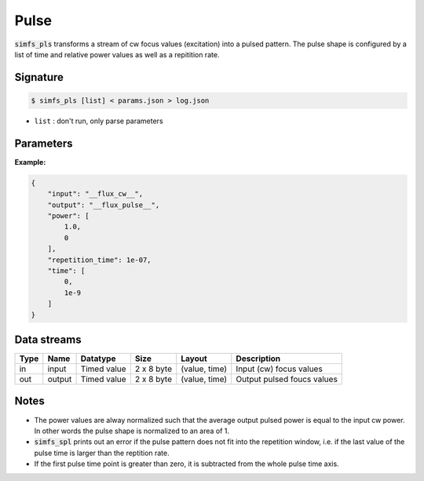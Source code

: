 Pulse
-----

:code:`simfs_pls` transforms a stream of cw focus values (excitation) into a
pulsed pattern.  The pulse shape is configured by a list of time and relative
power values as well as a repitition rate.

Signature
^^^^^^^^^

.. code-block:: bash

   $ simfs_pls [list] < params.json > log.json

- ``list`` : don't run, only parse parameters

Parameters
^^^^^^^^^^

.. json:object:: simfs_pls.json

   Parameters of simfs_pls

   :property string input: Input filename for focus values
   :property string output: Output filename for focus values
   :property float repetition_time: Length of the pulse window in seconds
   :property floats time: Time axis of the pulse shape in seconds
   :property floats power: Relative power axis of the pulse shape

**Example:**

.. code-block:: json

   {
       "input": "__flux_cw__",
       "output": "__flux_pulse__",
       "power": [
           1.0,
           0
       ],
       "repetition_time": 1e-07,
       "time": [
           0,
           1e-9
       ]
   }


Data streams
^^^^^^^^^^^^

==== ====== =========== ========== ============= ==========================
Type Name   Datatype    Size       Layout        Description
==== ====== =========== ========== ============= ==========================
in   input  Timed value 2 x 8 byte (value, time) Input (cw) focus values
out  output Timed value 2 x 8 byte (value, time) Output pulsed foucs values          
==== ====== =========== ========== ============= ==========================

Notes
^^^^^

- The power values are alway normalized such that the average output pulsed power
  is equal to the input cw power. In other words the pulse shape is normalized to
  an area of 1. 
- :code:`simfs_spl` prints out an error if the pulse pattern does not
  fit into the repetition window, i.e. if the last value of the pulse time is
  larger than the reptition rate.
- If the first pulse time point is greater than zero, it is subtracted from the
  whole pulse time axis.
